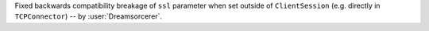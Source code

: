 Fixed backwards compatibility breakage of ``ssl`` parameter when set outside of
``ClientSession`` (e.g. directly in ``TCPConnector``) -- by :user:`Dreamsorcerer`.
